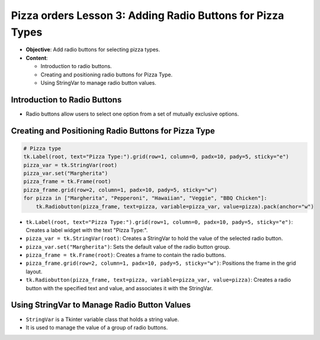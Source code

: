 =============================================================
Pizza orders Lesson 3: Adding Radio Buttons for Pizza Types
=============================================================

- **Objective**: Add radio buttons for selecting pizza types.
- **Content**:

  - Introduction to radio buttons.
  - Creating and positioning radio buttons for Pizza Type.
  - Using StringVar to manage radio button values.


Introduction to Radio Buttons
--------------------------------

- Radio buttons allow users to select one option from a set of mutually exclusive options.

Creating and Positioning Radio Buttons for Pizza Type
----------------------------------------------------------------

.. code-block:: python

    # Pizza type
    tk.Label(root, text="Pizza Type:").grid(row=1, column=0, padx=10, pady=5, sticky="e")
    pizza_var = tk.StringVar(root)
    pizza_var.set("Margherita")
    pizza_frame = tk.Frame(root)
    pizza_frame.grid(row=2, column=1, padx=10, pady=5, sticky="w")
    for pizza in ["Margherita", "Pepperoni", "Hawaiian", "Veggie", "BBQ Chicken"]:
        tk.Radiobutton(pizza_frame, text=pizza, variable=pizza_var, value=pizza).pack(anchor="w")

- ``tk.Label(root, text="Pizza Type:").grid(row=1, column=0, padx=10, pady=5, sticky="e")``: Creates a label widget with the text "Pizza Type:".
- ``pizza_var = tk.StringVar(root)``: Creates a StringVar to hold the value of the selected radio button.
- ``pizza_var.set("Margherita")``: Sets the default value of the radio button group.
- ``pizza_frame = tk.Frame(root)``: Creates a frame to contain the radio buttons.
- ``pizza_frame.grid(row=2, column=1, padx=10, pady=5, sticky="w")``: Positions the frame in the grid layout.
- ``tk.Radiobutton(pizza_frame, text=pizza, variable=pizza_var, value=pizza)``: Creates a radio button with the specified text and value, and associates it with the StringVar.

Using StringVar to Manage Radio Button Values
----------------------------------------------------------------

- ``StringVar`` is a Tkinter variable class that holds a string value.
- It is used to manage the value of a group of radio buttons.


